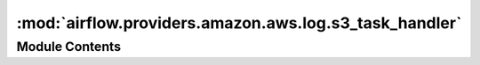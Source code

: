 :mod:`airflow.providers.amazon.aws.log.s3_task_handler`
=======================================================

.. py:module:: airflow.providers.amazon.aws.log.s3_task_handler


Module Contents
---------------

.. py:class:: S3TaskHandler(base_log_folder: str, s3_log_folder: str, filename_template: str)

   Bases: :class:`airflow.utils.log.file_task_handler.FileTaskHandler`, :class:`airflow.utils.log.logging_mixin.LoggingMixin`

   S3TaskHandler is a python log handler that handles and reads
   task instance logs. It extends airflow FileTaskHandler and
   uploads to and reads from S3 remote storage.

   
   .. method:: hook(self)

      Returns S3Hook.



   
   .. method:: set_context(self, ti)



   
   .. method:: close(self)

      Close and upload local log file to remote storage S3.



   
   .. method:: _read(self, ti, try_number, metadata=None)

      Read logs of given task instance and try_number from S3 remote storage.
      If failed, read the log from task instance host machine.

      :param ti: task instance object
      :param try_number: task instance try_number to read logs from
      :param metadata: log metadata,
                       can be used for steaming log reading and auto-tailing.



   
   .. method:: s3_log_exists(self, remote_log_location: str)

      Check if remote_log_location exists in remote storage

      :param remote_log_location: log's location in remote storage
      :type remote_log_location: str
      :return: True if location exists else False



   
   .. method:: s3_read(self, remote_log_location: str, return_error: bool = False)

      Returns the log found at the remote_log_location. Returns '' if no
      logs are found or there is an error.

      :param remote_log_location: the log's location in remote storage
      :type remote_log_location: str (path)
      :param return_error: if True, returns a string error message if an
          error occurs. Otherwise returns '' when an error occurs.
      :type return_error: bool
      :return: the log found at the remote_log_location



   
   .. method:: s3_write(self, log: str, remote_log_location: str, append: bool = True)

      Writes the log to the remote_log_location. Fails silently if no hook
      was created.

      :param log: the log to write to the remote_log_location
      :type log: str
      :param remote_log_location: the log's location in remote storage
      :type remote_log_location: str (path)
      :param append: if False, any existing log file is overwritten. If True,
          the new log is appended to any existing logs.
      :type append: bool




